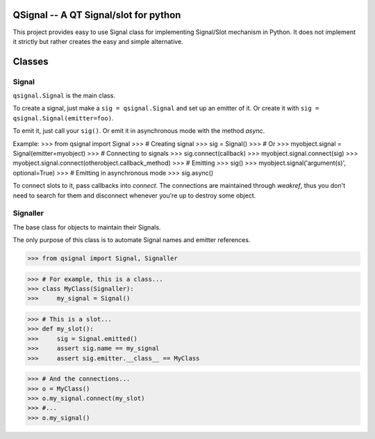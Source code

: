 QSignal -- A QT Signal/slot for python
======================================

.. image:: https://travis-ci.org/complynx/qsignal.svg?branch=master
    :target: https://travis-ci.org/complynx/qsignal


This project provides easy to use Signal class for implementing Signal/Slot mechanism in Python.
It does not implement it strictly but rather creates the easy and simple alternative.

Classes
=======

Signal
------

``qsignal.Signal`` is the main class.

To create a signal, just make a ``sig = qsignal.Signal`` and set up an emitter of it. Or create it with
``sig = qsignal.Signal(emitter=foo)``.

To emit it, just call your ``sig()``.
Or emit it in asynchronous mode with the method `async`.

Example:
>>> from qsignal import Signal
>>> # Creating signal
>>> sig = Signal()
>>> # Or
>>> myobject.signal = Signal(emitter=myobject)
>>> # Connecting to signals
>>> sig.connect(callback)
>>> myobject.signal.connect(sig)
>>> myobject.signal.connect(otherobject.callback_method)
>>> # Emitting
>>> sig()
>>> myobject.signal('argument(s)', optional=True)
>>> # Emitting in asynchronous mode
>>> sig.async()

To connect slots to it, pass callbacks into `connect`. The connections are maintained through `weakref`, thus
you don't need to search for them and disconnect whenever you're up to destroy some object.

Signaller
---------

The base class for objects to maintain their Signals.

The only purpose of this class is to automate Signal names and emitter references.

>>> from qsignal import Signal, Signaller

>>> # For example, this is a class...
>>> class MyClass(Signaller):
>>>     my_signal = Signal()

>>> # This is a slot...
>>> def my_slot():
>>>     sig = Signal.emitted()
>>>     assert sig.name == my_signal
>>>     assert sig.emitter.__class__ == MyClass

>>> # And the connections...
>>> o = MyClass()
>>> o.my_signal.connect(my_slot)
>>> #...
>>> o.my_signal()
